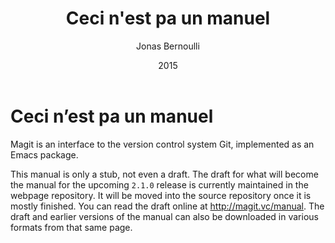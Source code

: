 #+TITLE: Ceci n'est pa un manuel
#+AUTHOR: Jonas Bernoulli
#+EMAIL: jonas@bernoul.li
#+DATE: 2015
#+LANGUAGE: en

#+OPTIONS: H:4 num:3 toc:2
#+TEXINFO_DIR_CATEGORY: Emacs
#+TEXINFO_DIR_TITLE: Magit: (magit).
#+TEXINFO_DIR_DESC: Ceci n'est pa un manuel.

#+STARTUP: indent

* Ceci n’est pa un manuel
:PROPERTIES:
:COPYING:    t
:END:

Magit is an interface to the version control system Git, implemented
as an Emacs package.

This manual is only a stub, not even a draft.  The draft for what will
become the manual for the upcoming ~2.1.0~ release is currently
maintained in the webpage repository.  It will be moved into the
source repository once it is mostly finished.  You can read the draft
online at http://magit.vc/manual.  The draft and earlier versions of
the manual can also be downloaded in various formats from that same
page.
